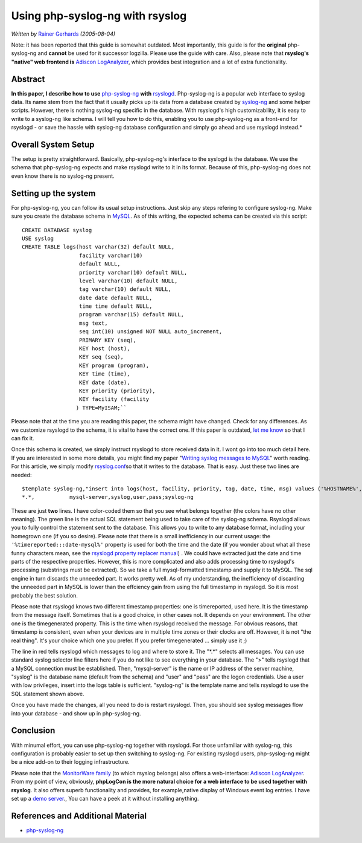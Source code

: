 Using php-syslog-ng with rsyslog
================================

*Written by* `Rainer Gerhards <https://rainer.gerhards.net>`_ *(2005-08-04)*

Note: it has been reported that this guide is somewhat outdated. Most
importantly, this guide is for the **original** php-syslog-ng and
**cannot** be used for it successor logzilla. Please
use the guide with care. Also, please note that **rsyslog's "native" web frontend
is** `Adiscon LogAnalyzer <http://www.phplogcon.org>`_, which provides best
integration and a lot of extra functionality.

Abstract
--------

**In this paper, I describe how to use**
`php-syslog-ng <http://www.vermeer.org/projects/php-syslog-ng>`_ **with**
`rsyslogd <http://www.rsyslog.com/>`_. Php-syslog-ng is a popular web
interface to syslog data. Its name stem from the fact that it usually
picks up its data from a database created by
`syslog-ng <http://www.balabit.com/products/syslog_ng/>`_ and some
helper scripts. However, there is nothing syslog-ng specific in the
database. With rsyslogd's high customizability, it is easy to write to a
syslog-ng like schema. I will tell you how to do this, enabling you to
use php-syslog-ng as a front-end for rsyslogd - or save the hassle with
syslog-ng database configuration and simply go ahead and use rsyslogd
instead.*

Overall System Setup
--------------------

The setup is pretty straightforward. Basically, php-syslog-ng's
interface to the syslogd is the database. We use the schema that
php-syslog-ng expects and make rsyslogd write to it in its format.
Because of this, php-syslog-ng does not even know there is no syslog-ng
present.

Setting up the system
---------------------

For php-syslog-ng, you can follow its usual setup instructions. Just
skip any steps refering to configure syslog-ng. Make sure you create the
database schema in `MySQL <http://www.mysql.com/>`_. As of this writing,
the expected schema can be created via this script:

::

  CREATE DATABASE syslog
  USE syslog
  CREATE TABLE logs(host varchar(32) default NULL,
                    facility varchar(10)
                    default NULL,
                    priority varchar(10) default NULL,
                    level varchar(10) default NULL,
                    tag varchar(10) default NULL,
                    date date default NULL,
                    time time default NULL,
                    program varchar(15) default NULL,
                    msg text,
                    seq int(10) unsigned NOT NULL auto_increment,
                    PRIMARY KEY (seq),
                    KEY host (host),
                    KEY seq (seq),
                    KEY program (program),
                    KEY time (time),
                    KEY date (date),
                    KEY priority (priority),
                    KEY facility (facility
                   ) TYPE=MyISAM;``

Please note that at the time you are reading this paper, the schema
might have changed. Check for any differences. As we customize rsyslogd
to the schema, it is vital to have the correct one. If this paper is
outdated, `let me know <mailto:rgerhards@adiscon.com>`_ so that I can
fix it.

Once this schema is created, we simply instruct rsyslogd to store
received data in it. I wont go into too much detail here. If you are
interested in some more details, you might find my paper "`Writing
syslog messages to MySQL <rsyslog_mysql.html>`_\ " worth reading. For
this article, we simply modify `rsyslog.conf <rsyslog_conf.html>`_\ so
that it writes to the database. That is easy. Just these two lines are
needed:

::

  $template syslog-ng,"insert into logs(host, facility, priority, tag, date, time, msg) values ('%HOSTNAME%', %syslogfacility%, %syslogpriority%, '%syslogtag%', '%timereported:::date-mysql%', '%timereported:::date-mysql%', '%msg%')", SQL
  *.*,           mysql-server,syslog,user,pass;syslog-ng

These are just **two** lines. I have color-coded them so that you see
what belongs together (the colors have no other meaning). The green line
is the actual SQL statement being used to take care of the syslog-ng
schema. Rsyslogd allows you to fully control the statement sent to the
database. This allows you to write to any database format, including
your homegrown one (if you so desire). Please note that there is a small
inefficiency in our current usage: the
``'%timereported:::date-mysql%'``
property is used for both the time
and the date (if you wonder about what all these funny characters mean,
see the `rsyslogd property replacer manual <property_replacer.html>`_) .
We could have extracted just the date and time parts of the respective
properties. However, this is more complicated and also adds processing
time to rsyslogd's processing (substrings must be extracted). So we take
a full mysql-formatted timestamp and supply it to MySQL. The sql engine
in turn discards the unneeded part. It works pretty well. As of my
understanding, the inefficiency of discarding the unneeded part in MySQL
is lower than the effciency gain from using the full timestamp in
rsyslogd. So it is most probably the best solution.

Please note that rsyslogd knows two different timestamp properties: one
is timereported, used here. It is the timestamp from the message itself.
Sometimes that is a good choice, in other cases not. It depends on your
environment. The other one is the timegenerated property. This is the
time when rsyslogd received the message. For obvious reasons, that
timestamp is consistent, even when your devices are in multiple time
zones or their clocks are off. However, it is not "the real thing". It's
your choice which one you prefer. If you prefer timegenerated ... simply
use it ;)

The line in red tells rsyslogd which messages to log and where to store
it. The "\*.\*" selects all messages. You can use standard syslog
selector line filters here if you do not like to see everything in your
database. The ">" tells rsyslogd that a MySQL connection must be
established. Then, "mysql-server" is the name or IP address of the
server machine, "syslog" is the database name (default from the schema)
and "user" and "pass" are the logon credentials. Use a user with low
privileges, insert into the logs table is sufficient. "syslog-ng" is the
template name and tells rsyslogd to use the SQL statement shown above.

Once you have made the changes, all you need to do is restart rsyslogd.
Then, you should see syslog messages flow into your database - and show
up in php-syslog-ng.

Conclusion
----------

With minumal effort, you can use php-syslog-ng together with rsyslogd.
For those unfamiliar with syslog-ng, this configuration is probably
easier to set up then switching to syslog-ng. For existing rsyslogd
users, php-syslog-ng might be a nice add-on to their logging
infrastructure.

Please note that the `MonitorWare
family <http://www.monitorware.com/en/>`_ (to which rsyslog belongs)
also offers a web-interface: `Adiscon LogAnalyzer`_.
From my point of view, obviously, **phpLogCon is the more natural choice
for a web interface to be used together with rsyslog**. It also offers
superb functionality and provides, for example,native display of Windows
event log entries. I have set up a `demo
server <http://demo.phplogcon.org/>`_., You can have a peek at it
without installing anything.

References and Additional Material
----------------------------------

-  `php-syslog-ng <http://www.vermeer.org/projects/php-syslog-ng>`_

